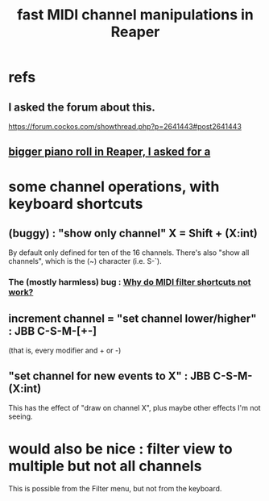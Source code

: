 :PROPERTIES:
:ID:       5333d0f7-f7dd-459c-a2c9-b195ad71c961
:END:
#+title: fast MIDI channel manipulations in Reaper
* refs
** I asked the forum about this.
   https://forum.cockos.com/showthread.php?p=2641443#post2641443
** [[id:c9734ff4-b0a0-4132-9f84-87e78eb67246][bigger piano roll in Reaper, I asked for a]]
* some channel operations, with keyboard shortcuts
** (buggy) : "show only channel" X = Shift + (X:int)
   By default only defined for ten of the 16 channels.
   There's also "show all channels", which is the (~) character (i.e. S-`).
*** The (mostly harmless) bug : [[id:35667045-1f78-49b6-bb88-ccaae9bf2406][Why do MIDI filter shortcuts not work?]]
** increment channel = "set channel lower/higher" : JBB C-S-M-[+-]
   :PROPERTIES:
   :ID:       6bdbdb19-eac6-4f56-ba10-23633a68fea6
   :END:
   (that is, every modifier and + or -)
** "set channel for new events to X" : JBB C-S-M-(X:int)
   This has the effect of "draw on channel X",
   plus maybe other effects I'm not seeing.
* would also be nice : filter view to multiple but not all channels
  This is possible from the Filter menu,
  but not from the keyboard.
